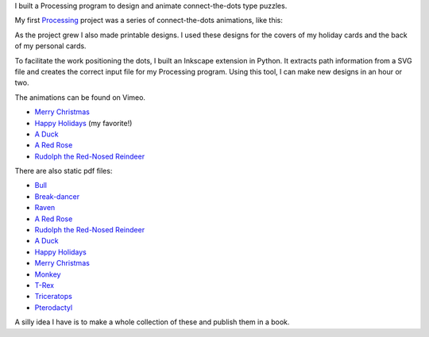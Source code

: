 .. title: Processing: Connect The Dots
.. slug: processing-connect-the-dots
.. date: 2016-11-24 12:07:33 UTC-05:00
.. tags:
.. category:
.. link:
.. description:
.. type: text

I built a Processing program to design and animate connect-the-dots type puzzles.

My first Processing_ project was a series of connect-the-dots animations, like this:

.. vimeo:: 83177140
  :height: 360
  :width: 506

As the project grew I also made printable designs. I used these designs for the covers of my holiday cards and the back of my personal cards.

To facilitate the work positioning the dots, I built an Inkscape extension in Python. It extracts path information from a SVG file and creates the correct input file for my Processing program. Using this tool, I can make new designs in an hour or two.

The animations can be found on Vimeo.

* `Merry Christmas <https://vimeo.com/114411094>`_
* `Happy Holidays <https://vimeo.com/114411031>`_ (my favorite!)
* `A Duck <https://vimeo.com/83177140>`_
* `A Red Rose <https://vimeo.com/83176743>`_
* `Rudolph the Red-Nosed Reindeer <https://vimeo.com/83174857>`_

There are also static pdf files:

* `Bull </downloads/connect-the-dots/bull.pdf>`_
* `Break-dancer </downloads/connect-the-dots/break_dance.pdf>`_
* `Raven </downloads/connect-the-dots/raven.pdf>`_
* `A Red Rose </downloads/connect-the-dots/rose.pdf>`__
* `Rudolph the Red-Nosed Reindeer </downloads/connect-the-dots/rudolph.pdf>`__
* `A Duck </downloads/connect-the-dots/duck.pdf>`__
* `Happy Holidays </downloads/connect-the-dots/happy_holidays.pdf>`__
* `Merry Christmas </downloads/connect-the-dots/merry_christmas.pdf>`__
* `Monkey </downloads/connect-the-dots/monkey.pdf>`_
* `T-Rex </downloads/connect-the-dots/t-rex.pdf>`_
* `Triceratops </downloads/connect-the-dots/triceratops.pdf>`_
* `Pterodactyl </downloads/connect-the-dots/pterodactyl.pdf>`_

A silly idea I have is to make a whole collection of these and publish them in a book.

.. _Processing: http://processing.org/
